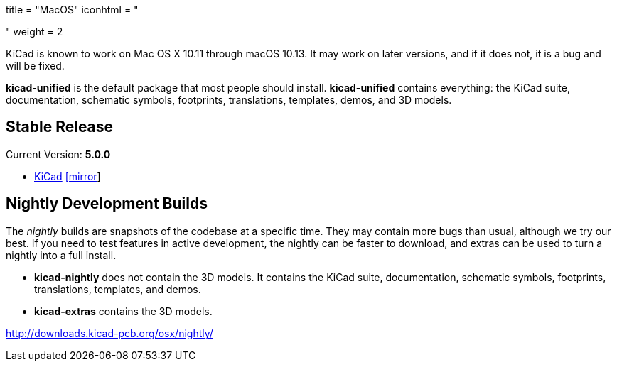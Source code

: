 +++
title = "MacOS"
iconhtml = "<div><i class='fa fa-apple'></i></div>"
weight = 2
+++

KiCad is known to work on Mac OS X 10.11 through macOS 10.13.  It may work on later versions, and if it does not, it is a bug and will be fixed.

*kicad-unified* is the default package that most people should install.  *kicad-unified* contains everything: the KiCad suite, documentation, schematic symbols, footprints, translations, templates, demos, and 3D models.

== Stable Release

Current Version: *5.0.0*

- http://downloads.kicad-pcb.org/osx/stable/kicad-unified-5.0.0-1.dmg[KiCad] http://www2.futureware.at/~nickoe/kicad-downloads-mirror/osx/stable/kicad-unified-5.0.0-1.dmg[[mirror]]

== Nightly Development Builds

The _nightly_ builds are snapshots of the codebase at a specific time. They may contain more bugs than usual, although we try our best.  If you need to test features in active development, the nightly can be faster to download, and extras can be used to turn a nightly into a full install.

- *kicad-nightly* does not contain the 3D models.  It contains the KiCad suite, documentation, schematic symbols, footprints, translations, templates, and demos.

- *kicad-extras* contains the 3D models.

http://downloads.kicad-pcb.org/osx/nightly/
